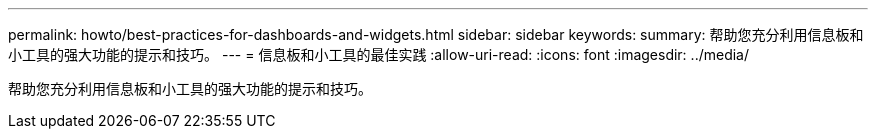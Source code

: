 ---
permalink: howto/best-practices-for-dashboards-and-widgets.html 
sidebar: sidebar 
keywords:  
summary: 帮助您充分利用信息板和小工具的强大功能的提示和技巧。 
---
= 信息板和小工具的最佳实践
:allow-uri-read: 
:icons: font
:imagesdir: ../media/


[role="lead"]
帮助您充分利用信息板和小工具的强大功能的提示和技巧。
